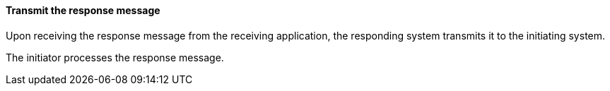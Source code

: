 ==== Transmit the response message
[v291_section="2.8.2.2"]

Upon receiving the response message from the receiving application, the responding system transmits it to the initiating system.

The initiator processes the response message.

